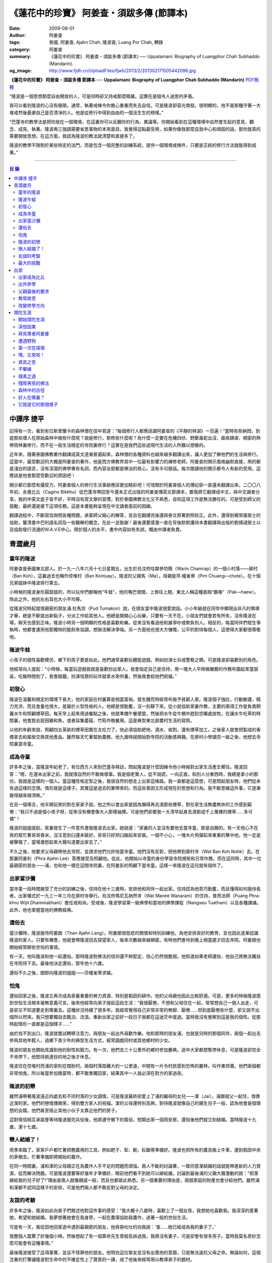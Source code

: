 《蓮花中的珍寶》 阿姜查・須跋多傳 (節譯本)
##########################################

:date: 2009-08-01
:author: 阿姜查
:tags: 泰國, 阿姜查, Ajahn Chah, 隆波查, Luang Por Chah, 轉錄
:category: 阿姜查
:summary: 《蓮花中的珍寶》 阿姜查・須跋多傳 (節譯本)
          ── Uppalamani: Biography of Luangphor Chah Subhaddo (Mandarin).
:og_image: http://www.fjdh.cn/UploadFiles/fjwh/2013/2/201302171505442096.jpg


**《蓮花中的珍寶》 阿姜查・須跋多傳 節譯本**
── **Uppalamani: Biography of Luangphor Chah Subhaddo (Mandarin)**
`PDF簡體 <https://github.com/siongui/7rsk9vjkm4p8z5xrdtqc/blob/master/content/books/AjahnChah/%E8%93%AE%E8%8A%B1%E4%B8%AD%E7%9A%84%E7%8F%8D%E5%AF%B6%EF%BC%9A%E9%98%BF%E5%A7%9C%E6%9F%A5%E5%82%B3.pdf>`__

“隆波是一個思想那麼自由開放的人，可是同時卻又持戒那麼精嚴。這實在是個令人迷思的矛盾。

我可以看到隆波的心沒有極限。通常，執著戒條令你擔心重重而失去自信。可是隆波卻容光煥發。很明顯的，他不是那種守著一大堆戒然後憂慮自己是否清凈的人。他是從修行中得到自由的一個活生生的榜樣。”

“巴蓬寺的教學法是把你放在一個環境，在這裏你可以反觀你的行為、異議等。你開始看到在這種環境中自然會生起的意見、觀念、成見、執著。隆波再三強調需要省思事物的本來面目。我覺得這點最受用，如果你像我那麼自我中心和頑固的話，那你就真的需要開放思想。在這方面，我認為隆波的教法就清楚和直接多了。

隆波的教學不限制於某些特定的法門，而是包含一個完整的訓練系統，提供一個環境或條件，只要是正統的修行方法就能得到成果。”

----

.. contents:: **目  錄**


中譯序 捷平
+++++++++++

記得有一次，看到有位斯里蘭卡的森林僧在信中寫道：“每個修行人都應該讀阿姜查的《平靜的林湖》一百遍！”當時有些納悶，到底那些僧人在原始森林中做些什麼呢？說是修行，那修些什麼呢？為什麼一定要在危機四伏、野獸毒蛇出沒、瘧疾肆虐、稠密的熱帶雨林裏修行，而不在一般生活穩定的寺院裏修行？這實在是我們這些過現代生活的人所難以想像的。

近年來，隨著泰國佛教著作翻譯成英文逐漸普遍起來，森林僧的各種資料也越來越多翻譯出來，讓人更加了解他們的生活與修行。這當中，最受歡迎的大概是阿姜查的著作，他是西方佛教界其中一位最有影響力的禪修老師。阿姜查的開示風格幽默直接，用的都是淺白的語言，沒有深澀的佛學專有名詞，而內容全部都是佛法的核心，沒有半句廢話。每次閱讀他的開示都令人有新的受用。這應該是他會那麼受歡迎的原因吧！

開示都已那麼有攝受力，阿姜查個人的修行生活事跡應該更加精彩吧！可惜關於阿姜查個人的傳記卻一直還未翻譯出來。二〇〇八年初，永覺比丘（Cagino Bikkhu）從巴蓬寺帶回至今還未正式出版的阿姜查傳英文節譯本，要我將它翻譯成中文，與中文讀者分享。我的中英文底子皆不好，平時沒有寫文章的習慣，對於泰國佛教文化又不熟悉，自知這項工作是無法勝任的。可是受到師父的鼓勵，最終還是接下這項任務。這是本書能夠呈現在中文讀者面前的因緣。

翻譯過程中，不斷寫信詢問各種問題，承蒙師父細心的解答，並且在翻譯完後還與泰文原著對照校正。此外，還得到楊常康居士的協助，釐清書中巴利語名詞及一些難解的概念，在此一並致謝！最後還要感激一直在背後默默護持本書翻譯與出版的劉揚叇居士以及協助發行流通的W.A.V.E中心。限於個人的水平，書中內容如有失誤，概由中譯者負責。


青澀歲月
++++++++


童年的隆波
==========

阿姜查是泰國東北部人。於一九一八年六月十七日星期五，出生於烏汶府哇鄰參叻縣（Warin Chamrap）的一個小村落——廓村（Ban Koh），這裏過去也稱作倥堆村（Ban Kontuay）。隆波的父親馬（Ma），母親是萍.幢雀蒂（Pim Chuang—chote）。在十個兄弟姐妹中隆波排行第五。

小時候的隆波身形圓鼓鼓的，所以玩伴們都稱他“牛蛙”。他的嘴巴很闊，上唇往上翹，東北人稱這種面相“霸喙”（Pak—haew）。除此之外，他的左右耳也大小不均等。

從隆波兒時起就很親密的朋友浦.杜馬空（Pud Tumakon）說，在朋友當中隆波很愛說話。小小年級就在同伴中顯現出非凡的領導才華，總是不斷提出新點子，分派工作給其他人。他總是開開心心玩樂，只要有一天不在，小朋友們就會若有所失，沒有隆波在場，聊天也感到乏味。隆波小時另一個明顯的性格是喜歡和樂。從來沒有看過他和誰爭吵或欺負別人。相反的，每當同伴們發生爭執時，他都會運用他那獨特的能耐來協調，想辦法解決爭端。另一方面他也很大方慷慨，公平的對待每個人，這使得大家都很尊敬他。


隆波牛蛙
========

小孩子的個性喜歡模仿，鄉下的孩子更是如此。他們通常喜歡玩體能遊戲，例如扮演士兵或警察之類。可是隆波卻喜歡別的角色。

他經常向人提起：“小時候，每當玩遊戲我就是喜歡扮出家人。我會指定自己是住持，用一塊大人平時做雜務的作務布圍起來當袈裟。吃飯時間到了，我會敲鐘，扮演信眾的玩伴就拿水來供養，然後我會給他們祝福。”


初發心
======

隆波在溫馨和穩定的環境下長大，他的家庭在村裏算是相當富裕。發生饑荒時經常布施予貧窮人家。隆波個子強壯，行動敏捷，精力充沛，而且食量也很大，是屬於火型性格的人。他總是很勤奮，沒一刻靜下來。從小就協助家裏作務，主要的兩項工作是負責飼養水牛和照顧煙草田。每天早上起來用過餐點之後，他就準備午餐便當，然後把水牛從牛棚中趕到空曠處放牧。在讓水牛吃草的時間裏，他會跑去捉田雞和魚，或者採集蘑菇、竹筍作晚餐用。這是典型東北部農村生活的寫照。

以他的年齡來說，照顧四五英畝的煙草田實在太吃力了。他必須協助耙地、澆水、收割，還有煙草加工。之後家人就會把製成的香煙拿去和鄰居交換其他產品。雖然每天忙著幫助農務，他九歲時就開始對寺院的活動感興趣。在廓村小學讀完一級之後，他想去寺院裏當寺童。


成為寺童
========

許多年之後，當隆波年紀老了，有位西方人來到巴蓬寺拜訪，問起隆波是什麼因緣令他小時候對出家生活產生嚮往。隆波回答：“嗯，在還未出家之前，我就很自然的不敢做壞事。我是個老實人，從不說謊，一向正直。和別人分東西時，我總是拿小的那份。我就是這樣的一個人。當這種性格定型之後，我很自然的想走上出家這條路。我一直都是這麼想，可是問起朋友時，他們從未有過這樣的念頭。情形就是這樣子。其實這是過去的業帶來的。而這些善因又形成現在的思想和行為。我不斷思維這件事，它逐漸變得越來越清晰。”

在另一個場合，他半開玩笑的對在家弟子說，他之所以會出家是因為懶得再去澆那些煙草，對在家生活無盡無休的工作感到厭倦：“我只不過是個小孩子呀，從來沒有機會像大人那樣抽煙。可是他們卻要我一大清早起身去澆那成千上萬棵的煙草……多可憐”！

隆波的姐姐提起，家裏發生了一件意外激發隆波去出家。她說道：“家裏的人並沒有要他去當寺童，那是自願的。有一天他心不在焉的幫忙著哥哥舂米，沒注意到臼還未裝好。哥哥只好把臼搬起來安裝。一個不小心，一塊木片飛彈起來重重的擊中他，他一定是被擊傷了，當場激怒起來大聲叫道要出家去了。”

不久之後，他要求父母親帶他去寺院，並請求他們允許他當寺童。他們沒有反對，把他帶到廓村寺（Wat Ban Koh Nohk）去。在那裏阿姜利（Phra Ajahn Lee）答應接受及照顧他。從此，他開始以寺童的身份學習寺院規矩和日常作務。而在這同時，其中一位最親密的朋友——浦，也和他一樣在這間寺院裏，在阿姜彭的照顧下當寺童。這樣一來隆波在這兒就有個伴了。


出家當沙彌
==========

當寺童一段時間接受了充分的訓練之後，住持在他十三歲時，安排他和同伴一起出家。住持認為他乖巧勤奮，而且懂得如何服侍長者。出家儀式於一九三一年三月在廓村寺舉行。烏汶府瑪尼瓦衲然寺（Wat Manee Wanaram）的住持，普昂法師（Puang Phra-khru Wijit Dhammabhani）擔任戒和尚。受戒後，隆波學習第一級佛學和當地的佛學課程（Nangseu Tuatham）以及各種課誦。此外，他也掌握當地的佛教經典。


還俗去
======

當沙彌時，隆波服侍阿姜朗（Than Ajahn Lang）。阿姜朗很慈悲的關懷和特別訓練他，為他安排良好的教育，並也因此逐漸認識隆波的家人。只要有機會，他就會帶隆波回去探望家人，後來次數越來越頻密。有時他們會待到晚上相當遲才回去寺院。阿姜朗也開始經常聊些世俗的事情。

有一天，他叫隆波和他一起還俗。那時隆波對佛法的信仰還不夠堅定，信心仍然很脆弱。他知道如果老師還俗，他自己將無法獨自在寺院待下去。最後他決定還俗，那年他十六歲。

還俗不久之後，朗即向隆波的姐姐——莎幢雀蒂求婚。


怕鬼
====

還俗回家之後，隆波又再次成為家裏重要的勞力資源，特別是稻田的耕作。他的父母親也因此比較舒適。可是，更多的時候隆波感到世俗生活根本毫無意義可言。後來他經常向弟子提起這段生活：“我很厭倦，不想和父母住在一起。常常想自己一個人出走，可是卻又不知道要走到哪裏去。這種狀況持續了很多年。我經常覺得自己非常非常的無聊、厭倦……但到底厭倦些什麼，卻又說不出個所以然來。我只想要獨自去飄泊、流浪。重新出家之前好一段日子我都在這迷茫中度過。當時我沒有覺察到這是我的個性。從那時起情形一直都是這個樣子……”

由於找不到出口，隆波就嘗試轉移注意力，與朋友一起出外尋歡作樂。他和那時的朋友浦，也就是兒時的那個同伴，兩個一起出去參與其他年輕人，過鄉下青少年的典型生活方式，經常調戲同村或其他鄉村的少女。

隆波的朋友也開始見識到他的耐性和毅力。有一次，他們去三十公里外的鄉村參加慶典。途中大家都想暫停休息，可是隆波卻完全不肯停下，他堅持抵達目的地之後才休息。

隆波住在倥堆村而浦的家則在闊耐村。兩個村落距離大約一公里遠，中間有一片令村民感到恐怖的叢林，叫作東郊莆。他們兩個都非常怕鬼，所以每當參加晚宴時，都不敢單獨回家，結果其中一人就必須在對方的家過夜。


隆波的初戀
==========

雖然浦帶著隆波遠近四處去和不同村落的少女調情，可是隆波最終卻愛上了浦的繼母的女兒——潔（Jai）。浦跟祖父一起住，很靠近潔的家。他們的戀情傳開來，得到雙方家人的祝福。潔的父母還特別高興，對待隆波就像自己的親生兒子一般，認為他會是個理想的女婿。他們甚至阻止其他小伙子太靠近他們的房子。

這對情侶相互承諾會等待隆波服完兵役後，他將遵守鄉下的風俗，短期出家一個雨安居，還俗後他們就立刻結婚。當時隆波十九歲，潔十七歲。


戀人結婚了！
============

雨季來臨了，家家戶戶都忙著把務農用的工具，例如耙子、犁、軛、耘鋤等準備好。隆波也把所有的農具搬上牛車，運到稻田中央的茅棚去，忙著準備即將開始的農作。

在同一時間裏，浦和潔的父母親正在為農作人手不足的問題而煩惱。兩人不斷的討論著，一致同意潔結婚的話就能帶進新的人力資源，從而解決問題。可是隆波還要等好幾年才準備好，眼前他們看不到她可以嫁給誰。討論到最後浦的父親大聲激動的說：“把潔嫁給我的兒子好了!”理由是兩人就像親戚一般，而且也都彼此熟悉。另一個重要的理由是，兩個家庭的財產也會分給他們。雖然浦和潔都不認同這樣子的安排，可是他們兩人都不敢反對父母的決定。


友誼的考驗
==========

許多年之後，隆波如此向弟子們敘述他對這件事的感受：“我大概十八歲時，喜歡上了一個女孩，我想她也喜歡我。我深深的愛著她，希望和她結婚。我夢想著她會在我身旁，一起在農場協助我農作，過著一般的世俗生活。

可是有一天，我從田地回家途中遇到最親密的朋友，他吞吞吐吐的向我說：‘查……她已經成為我的妻子了。’

我整個人震驚了好幾個小時。然後想起了有一個算命先生曾經告訴過我，我將沒有妻子，可是卻會有很多孩子。當時我莫名奇妙怎麼可能會有這種事情。”

最後隆波接受了這項事實，並且不怪罪他的朋友。他明白這位摯友並沒有出賣他的意圖，只是無法違抗父母之命。無論如何，這個沈重的打擊讓隆波對生命中的不確定性上了寶貴的一課，成了他後來經常用以教導弟子的題材。

隆波和浦一直保持和睦的關係，表現得好像兩人之間從未發生過事情一樣。不過對於潔他就特別敏感。即使是後來出了家，只要潔一出現他就會退避到森林中。隆波承認剛出家的七年，他對潔一直無法忘懷。要到他出外行腳和修頭陀行之後，這種情愫才逐漸淡化。

當了巴蓬寺的住持之後，隆波經常提起浦。每當教導弟子關於感官欲望帶來的墮落時，他總是流露對浦的感恩：“如果不是浦娶了潔，我可能就根本不會出家。”他說。雖然他是這樣說，可是弟子們相信以他那麼圓滿的波羅蜜，即使是不發生這件事，也應該會有其他因緣促使他出家。


最大的挑戰
==========

早期隆波面對最大的挑戰是淫欲問題。他還在家時已經與淫欲作戰了有好幾年。那時，一個他當沙彌時所結識曾出過家的朋友病重去世，於是隆波前去協助其遺孀辦理喪事，並留下來善後。晚上隆波就睡在走廊，當晚平安無事。第二天晚上，他朋友的遺孀把孩子送上床之後，就出來躺在他身旁。她拉他的手觸摸自己的身體，隆波假裝睡著了。過了一會兒，她發現隆波完全沒有反應，便無趣的離去，而隆波也決定離開。

其實，那晚隆波非常亢奮和迷茫，他是尊重逝去朋友的緣故才成功克制著自己。他對整件事感到羞恥和痛心，這也是他有生以來第一次受到世間幻相深刻的困擾。這件事引發了他內心深處出家的願望，決心為了解脫而出家。


出家
++++


出家成為比丘
============

二十一歲時，隆波受通知豁免服兵役。他決定出家正式成為比丘，這個決定得到他雙親極大的支持和隨喜。出家儀式在一九三九年四月二十六日下午一時五十五分舉行，地點是烏汶府哇鄰縣的達社區廓寺（Wat Koh Nai）。以下是受戒儀式中的三師：

| 得戒師：因陀羅薩拉袞和尚（Phra-khru Indrasaragun）
| 羯磨師：維綸素塔坎和尚（Phra-khru Virunsutakarn）
| 教授師：霜和尚（Phra-adhikan Suan）

隆波的巴利法名是須跋多（Subhaddo），意思是“非常吉祥”。

他在廓村寺度過兩個雨安居——在雨季三個月期間，在寺內安居不外遊。在這段期間他研究佛學，並且通過第一級佛學考試。多年以後，談起這段新出家的經歷，隆波回憶說：“剛出家時，我根本沒有修行，只是擁有一顆與生俱來的真誠心吧了。雨安居結束過後，和我一起出家的比丘和沙彌都還俗去了。我認為他們很愚癡，內心覺得出家困難還俗易啊！無論如何，我當時對自己也還未有把握，所以沒對誰透露心裏的想法。我個人的看法是，福報淺薄的人過世俗的生活要比出家來得好。這是我的感受，不過沒有表達出來，只是在心中仔細觀察。

當那些還俗了的人盛裝回來寺院，高談闊論在家裏做些什麼時，我心裏在想，他們一定是瘋了。雖然我知道他們的觀念錯誤，可是卻不曉得自己的信心到底能維持多久，所以沒有說什麼，只是私底下獨自思維。

我懶得管他們了，反正現在再也沒有人來騷擾我，正好可以學習背誦波羅提木叉——比丘應遵守的二百二十七條戒。我發願要修行，但意識到這將會是極端困難的事，我不敢聲張讓別人知道。我發願修行一輩子，或許修到七八十歲吧。我打算培養正念，同時保持長遠心和耐性，不讓自己鬆弛和失去誠心。

太多的人來來去去，出了家又還俗。我全都看在眼裏但默不作聲，感覺到這些人還沒把事情看透。”

不過對於初發心比丘來說，出家總是會面對各種各樣的障礙，特別是食物方面更是如此。隆波發現這對他是一大課題，以下是隆波自己的形容：“修行實在是很難哪！尤其是剛出家的頭兩年更是如此，年輕的比丘和沙彌會更難。我自己就經歷了一大堆難題，特別是食物方面的。沒辦法啊，我剛出家時二十歲，那是個對食物和睡眠都充滿饑渴的年齡。有時，我會靜靜坐著幻想著食物，那些我喜歡的香蕉、椰肉片……嘴巴流著口水，所有的東西都想吃喲。真是折磨人啊！沒有一件事是容易的。”


出外參學
========

| 哪兒也去不成，哪兒也不知道；
| 什麼也學不到，什麼也不知道。

隆波對這句東北部諺語挺熟悉的，尤其是他在當地找不到適合的老師時更是心有戚戚焉。通過了第一級佛學考試之後，隆波決定離開常住寺院出外參學。

一九四一年他離開廓村寺到烏汶府披汶挽莎限縣（Piboon-mangsaharn）的天堂園寺（Wat Suan Sawan）去。那時的天堂園寺被稱作紅土寺，那個地區有許多供築路用的磚紅壤。

天堂園寺只有兩棟宿舍和一間大殿，可是卻住著許多出家人和寺童。由於住眾食指浩繁，而附近供養的村民人數不多，因此食物不足夠。洗滌和飲用水都得在離開寺院一公里外的井處汲取。比丘們通常去汶河（Moon River）邊洗滌。那時是第二次世界大戰期間，所以偶爾也會有士兵駐進大殿。這裏也沒有教學，隆波得去附近的柏塔寺（Wat Poh Tahk）上課。

經過一年時間的參學，了解到經典的學習不能滿足他的需求後，隆波在一九四二年離開，前往烏汶府萬三十縣（Muang-samsip）老勃區（Laobok）的農臘村寺（Wat Ban Nonglak）。阿噶達摩維察臘法師（Phra-khru Agga Dhamma Vicara）是那裏的住持。

他抵達時剛巧是旱季，碰上那裏糧食不足，一同出來參學的比丘受不了，要他一起離去。隆波與住持相處得很好，也很喜歡他。可是為了避免拂逆同伴的意願，只好勉為其難的離開。

之後他們去當時烏汶府的安納乍能縣（Amnartcharoen）大坑村寺（Wat Ban Keng Yai）。在那裏學習第二級佛學和巴利語。年終時，他被告知通過第二級佛學考試。隆波覺得在那兒已住得夠久了，便回到農臘村寺，去與阿噶達摩維察臘法師共住。

一九四三年隆波全心全意投入學習，他非常滿意那裏的教學和學習的方式。他上第三級佛學和巴利語，並期望在年終考試可以取得出色的成績，忘卻了無常的法則從未間斷運作，而且無時無刻不介入生命當中。

雨安居結束舉行迦絺那功德衣節之後，隆波知悉他的父親病得非常嚴重。這讓他陷入兩難，不曉得應該留下來準備考試還是回去探望父親。最後他認為父母恩重如山，應該盡其所能來報恩。至於學業方面，只要他還活著就有機會繼續學習。於是他放下功課，立刻趕回俗家照顧父親。

回去後，他父親的病情不斷惡化，沒有好轉的徵兆。


父親最後的要求
==============

隆波出家後是個很專心用功，行為良好的比丘。他的父親總是為此感到驕傲。每次回來探訪，父親都問長問短，很關心隆波的出家生活，並且總是說：“你不要還俗，繼續出家好了。出來外面的生活很苦啊，真是太難應付了！”每次，隆波聽了都默默不作聲。可是這一次，在父親面對生命最後的時刻，隆波無法再保持沈默，他親口答應了父親最後的要求。

除了擔心會還俗，他也關心隆波的學習，對自己病情的惡化反而沒去在意。當知悉隆波的第三級佛學考試只剩幾天就開始時，他催促隆波回去應考。考慮到父親的狀況，隆波決定留下來陪父親。十三天之後，父親終於去世。


無常故苦
========

照顧病重的父親時，隆波修界分別觀，思維五蘊的組成和分離。在修行當中，他體悟到不管是誰，貧窮或富裕，最終都不免一死，無一例外；衰老、病痛還有死亡，不論接受與否，沒有人可以避得開，是每一個人都必須面對的現實。

葬禮過後，隆波返回農臘村寺去繼續其佛學課程。某些時候，隆波會一幕接一幕的回憶起父親臨終前的細節——拖著瘦弱病重的身體躺在前面、他最後的要求，還有怎樣在自己面前咽下出最後一口氣。這一切一切都令隆波傷心欲絕而且也內疚萬分。

這種情緒不時重複上演，使他對生命的痛苦生起強烈的感受，形成一股強大的力量督促他精進用功，要在這一生從苦中解脫，他堅定的發了願：

**“我將盡形壽修行，遵守佛世尊教導的每一細行。為了確保不會輪迴繼續受苦，我一定要這一世證果。我將放下萬緣，不論面對多大的困難，我都勇猛精進。我把這一輩子看作只剩下一日夜，不敢懈怠。我將修持佛法直至明白生命為何那麼苦惱……”**

那一年，他開始翻譯《法句經》，這是佛學課程的一部分。同時也開始修禪，只是禪修的進展不順利，就如他對弟子的描述：“開始禪修的第一年我什麼也沒有得到，只是沈迷在美食當中，幻想著要吃些什麼，對吃不到的惋惜不已……你看，多糟糕喲！還有些時候，打坐中彷彿是真的在吃香蕉，你知道嗎，情景是那麼的逼真，我簡直是真的把香蕉放進嘴巴裏一般！情況就是這樣子。

其實啊，這些都是修行的一部分，你不必怕。這種事無始以來發生了不知多少次，所以，開始時你的修行極端困難是對的。”

一九四四年的一個晚上，隆波的母親——萍，夢見她的兩隻牙齒掉了。她很傷心不想失去它們，突然她聽到有人說：“不要在意這普通的牙齒，我會補回兩隻金牙給你。”她對這個夢感到很好奇。

不久，有一棵菩提樹苗從她家的階梯旁發出來，長得異常快。夾雜著喜悅和驚訝的心情，她跑去寺院告訴法師這件事。法師如此詮釋：“這棵菩提樹在你家長出來是你的功德，佛陀就是坐在菩提樹下開悟的。可是它不適合長在俗家裏，應該種在寺院中供人禮拜。”萍於是叫她的小兒子和鄰居幫忙把這棵菩提樹移植到邁冬沙宛寺去。


改變修學方向
============

在一九四七年的雨安居期間，隆波翻譯了部份《法句經》。這時他開始思考自己的修行，並拿來與佛陀時代的比丘相比較。經過仔細的研究，他發現兩者相差太遠。這使他厭惡佛學研究，因為這和解脫完全扯不上關係。況且，佛陀並不要比丘為了研究而出家。

隆波開始發心找出真正的修行方法。在這方面，他看不出有哪些老師可以協助他，於是他決定先回廓村寺再說，一九四八年旱季，隆波聽說叠烏冬縣（Det-udom）有些老師指導禪修，他因此去丕勒寺（Wat Pi-ler）住了一陣子，結果發現法門與自己根機不相應，只好再回去廓村寺度安居。

在度雨安居的這段日子，隆波有機會回報他老師的恩惠，他協助一部份教學的工作。教課時，他發現那些比丘和沙彌學習態度並不認真，有些根本不尊重師長，只把上課當成是例行公事。另一些則懶惰不用功。這一來令他對不以禪修為重心的道場更加厭倦。

除了教學，隆波自己也通過第三級佛學考試。安居結束後，他就如之前計劃的，準備好出外四處參學訪道以及修頭陀行。


頭陀生涯
++++++++


開始頭陀生涯
============

一九四九年伊始，隆波邀請塔挽（Thawan）比丘一起出外修頭陀行。兩人行腳穿過東帕帕岩森林到中部去，到達北標府（Saraburi）仰庫區的仰庫村。待了一陣子之後，他們覺得漫無目的的行腳已足夠，是時候參訪能夠讓兩人作依止的名師了。他們決定投向富華里府（Lopburi）寇翁高寺（Wat Khao Wongkot）的隆波保（Luangpor Pao）。

他們抵達寇翁高寺時，卻發現隆波保已經去世了。他的弟子阿姜灣（Ajahn Wan）接任教席，隆波他們就留下來學習隆波保立下的寺院規矩和戒律。在那裏還可以看到隆波保生前釘在樹上、洞口前和住處的法語板。他們也有機會更深入學習出家戒律。

在這裏的雨安居，隆波學習傳統經典《清淨道論》及《古學處註釋》（Pupphasikkhavannana）。《古學處註釋》是一八六零年由寇德法師（Amaro Koed）所著，泰國法宗派第一部完整的毗尼耶註釋書，特別受森林禪僧所重視。

除此之外，隆波還得到一位精通理論與修行，前來核對泰文三藏的柬埔寨比丘的指導。這位比丘對戒律的記憶力真是不可思議，並且對經典瞭若指掌。可是，他卻是一位住在深山裏的修行僧！

關於這位柬埔寨比丘，有一件事使得隆波對他生起極大的恭敬心。事緣有一天，跟隨這位比丘學習戒律之後，隆波像往常一樣去山坡後面坐禪和經行。晚上十點鐘左右，他正在行禪，聽到踏著地上樹枝的腳步聲向他走來。起初他以為是蛇或出來覓食的動物，可是當聲音靠近時，他看到來的是那位柬埔寨比丘。

他問道：“阿姜！那麼夜了，您來這兒有什麼事呀？”

“關於戒律的問題，剛才有一點我解釋錯了。”那位柬埔寨比丘回答。

“哦，可是您不必現在就過來呀！況且您連燈都沒有，您可以明天才告訴我。”隆波很尊敬的說。

“不，不行！如果我今晚死了，那改天你也會教錯其他人。那是罪業。”那位柬埔寨比丘堅持道。

在更正了之前的錯誤之後，那位比丘才返回自己的茅舍。雖然那只是一個微不足道的錯誤，可是他卻立刻改正，不讓這個錯誤留隔夜。真是一個值得遵從的典範啊！


深信因果
========

隆波在寇翁高寺的禪修不見得很理想，他嘗試過不同的法門。有一天他想起在廓村寺當沙彌時，曾看過其他出家人用念珠來修行，他也想用這個方法。看到紫薇樹上結滿了果子。他想拿來作念珠，可是卻擔心犯戒，不敢自己去採。有一天來了一大群猴子，在紫薇樹上嬉戲，折斷了一根樹枝並把果子摘滿地。

隆波趕緊把這些果子收集起來，可是他卻沒有線把它們串起來。結果只好拿在手裏，每念完一句偈頌他就丟下一顆果子，直到把一百零八顆果子都丟完為止。

他這樣修了三個晚上就放棄了，因為他覺得這個方法不適合自己的根性。即使是觀察呼吸，隆波也得嘗試找尋平衡點：“我很好奇當心一境性時會是怎麼個樣子。我想像著它的情況，一直期待著它的發生。結果糟糕，心變得瘋狂起來，沒有禪修還好，現在反而比平時更亂。一要禪修心就不聽使喚，胡思亂想。到底是怎麼一回事，真困難啊！

不過還好，儘管波折重重，我還是堅持不放棄，繼續修下去。後來我發現到，假如像平時走路那樣自然呼吸，不去控制，那麼就會很舒服和輕鬆。噢，我摸到竅門了！你看，正常情況下沒有人會特別去注意呼吸，大家不是好好的。可是當你一盤起腿來說我要修行，要入定，要……這個就是執著呀！是貪心嘛！好啦，這樣一來正念就不見了，苦惱就來了。你看到問題的關鍵嗎？那個要修行，要平靜的心，就是執著。我們就把整個修行的重心傾向這執著，使到事情複雜起來。”

一九四六年，隆波在寇翁高寺過雨季時，發生了一樁離奇的事件，使到他對修行和身語意三業的造作有更深刻的認識。事情的經過是這樣的：

他生性怕鬼，雖然那時已經夠膽子獨自一人修行，可是他還是怕鬼。每次入睡前都會念咒保護自己遠離鬼怪，讓自己安心。有一天晚上坐禪和經行完畢之後，隆波從後山坡回茅舍。

那晚他對自己的清淨有絕對的自信，所以沒有念咒就躺下來休息。就在將要入睡時，他突然覺得有東西箍著他的頸項，越箍越緊彷彿要窒息般。他無法確定這是幻覺還是真的有什麼東西。可是當時他保持著正念，開始重複念誦“佛陀”直到這緊箍的感覺消失可以張開眼睛為止。他繼續念誦，慢慢的身體可以移動，坐起來恢復正常。

這件事讓他對修行與念誦“佛陀”的功德可以保佑自己更加有信心。同時他也體悟到，這和持戒的清淨有重要的關係，只有破戒的人才會受到傷害，持戒清淨的人會受到保護。所以，沒有必要念保護咒，念保護咒只是迷信。關鍵是持戒精嚴，還有修心。

從此他更加小心翼翼，保持穩重、冷靜和鎮定，尤其是戒律，更是嚴格守護不犯任何微細過失。他也不持金錢（那些持戒不那麼嚴謹的比丘接受金錢），不接受任何沒有依據戒律供養的東西。他發了個願，他將不造任何汙染淨戒的業，絕不違犯出家戒律。

不過，隆波仍然面對淫欲的誘惑。這是他“最大，或者是唯一”的挑戰。剛成為比丘時，他幾乎被淫欲搞垮了：“我出了家五六年光景，不時拿自己跟佛陀比較，你看，他修行六年就證道了，而我呢，除了終日沈迷俗事，就一無所得……嗯，或者我應該還俗，回去學習多一點兒世間的事物，佛陀不是有了孩子羅睺羅才出家的嗎。是啊，身為比丘我應該追隨佛陀的足跡，這樣一來我大概會進步快一些。

在坐禪時我這麼幻想著，而且還幾乎真的認同了這想法！還好，另一方面我又有個相反的看法，我和佛陀可不是在同一個等級，搞不好最後誤入歧途。這樣，兩種想法在內心不斷衝突，不斷掙扎……”

出家第八年，隆波決定找出真正的辦法對治淫欲。雖然他的嘗試並不怎麼成功：“我發心不正視女眾的面孔，跟她們講話時即使眼睛想去看我也把它拉回來。當時我在富華里度雨季，安居結束之後，有一次出外托缽時我就這麼想，嘿，你已經那麼用功了，現在是時候證明給自己看煩惱已遠離你而去啦。想到這裏，我的眼睛正好往上瞧，看到一個穿紅衣的女人，心神有如觸電一般，當場雙腳發軟。

噢，老天哪！我要到什麼時候才可以把這煩惱給拔出來？我的心冷了半截，信心滑落到谷底。所以啊，智慧和聖諦是要通過禪修才可以得到的。開始的階段，還是先把證悟放在一邊吧！”


拜見尊者阿姜曼
==============

在寇翁高寺過雨安居時，隆波聽到關於阿姜曼（Ajahn Mun Bhuridatto），這位精通禪修的頭陀僧的許多事跡、功德。許多人都非常尊崇他，認為他是位阿羅漢。

寺院的一位尹長者告訴隆波，阿姜曼已來到色空府（Sakon Nakorn）攀那尼空縣（Panna Nikom）的沛塘寺（Wat Pah Nong-phue Nanai）。他自己曾經追隨阿姜曼並且服侍後者。他對阿姜曼的德行恭敬得五體投地，因此他熱切的鼓勵隆波去拜見阿姜曼。

過了雨安居，一起從廓村來的塔挽比丘仍然熱衷於佛學研究，隆波因此決定讓他去曼谷讀書。而自己則安排去參訪阿姜曼。一共有四位比丘與他同行，其中有兩位才剛從曼谷回來，在往色空府前暫時住在廓村寺。準備妥當之後一行人就出發。

在參學旅途的第十天，他們一行人來到拍達拍儂塔（Phratat Phanom），在這裏頂禮佛陀舍利並過一夜，之後再繼續上路前往那空拍儂府（Nokorn Phanom）。

行程途中他們在闊山（Phu Khor）暫停，拜見阿姜松（Phra Ajahn Sorn）。在那兒住了兩個晚上並學習寺院規矩。接下來，這一行人分開成兩批，這是因為隆波想在路上繼續向其他寺院參學，並從中比較。

離開闊山，一起來的團員疲憊不堪，覺得行程實在太過艱難，其中一位沙彌和兩個白衣無法堅持下去，決定折回。隆波只好和其他兩位比丘繼續上路，好不容易才抵達目的地。

當他們步入寺院時，隆波立刻被這裏充滿樹叢與大樹遮蔭、寧謐的氣氛、清潔整齊的環境吸引。比丘與沙彌們舉止優雅，態度令人恭敬。在所到過的寺院中，隆波最喜歡這裏。那天傍晚，隆波和所有的弟子一齊去頂禮阿姜曼並聽聞開示。見面後，阿姜曼詢問了隆波許多問題，比如戒臘、依止常住等。隆波回答他來自華富里府，阿姜保的寇翁高寺。並呈上尹長者的介紹信。

聽了隆波的回答，阿姜曼說：“在泰國境內阿姜保也是一位真正的比丘。”

接下來阿姜曼就開示佛法，他提到法宗派與大宗派的問題，這個問題困惑著隆波好些時候了。阿姜曼解釋說只要比丘能嚴格遵守法與律的修行，就不必對兩個宗派的分別感到困擾。所以隆波不必為了追隨他或他的弟子而重新在法宗派下出家。因為大宗派也需要有優秀的修行僧。

然後，阿姜曼就講解戒定慧以及五力與四神足。如今隆波長久以來藏在心中的問題全部都冰消瓦解，再也沒有疑惑。

整個開示的過程中，所有的弟子都以全神貫注、謹慎和真誠的態度聆聽。隆波說他雖然經過長途跋涉而精疲力竭，可是諦聽阿姜曼的開示時，一切的疲憊雲消霧散，心進入極深和清澈的專注當中，身體彷彿飄離了座位。開示持續到深夜才結束。

第二天晚上，阿姜曼講解其他法義。隆波對修行之道再也沒有疑惑。他體驗到前所未有的喜悅，信心大大的增長。對道果的成就更有自信。當時的教導重點是證者自知，另一個內容是關於心（citta）與心的行相（akara），也令隆波大為受用。

“談到心的行相，阿姜曼解釋說那只是心的不同狀態，沒有分清楚的話就會誤認它是心本身。聽到這裏，我突然整個貫通了。比如說，快樂是心的狀態，不是心本身。只要明白到這個真相，我們就會放下。世俗（sammuti）就變成了解脫（vimutti），事情就是這樣子。只是有些人把兩者混為一體。事實上，就只是一連串的能知和所知的狀態（akara）吧了。一旦搞清楚了這點，一切就迎刃而解，再也沒有什麼需要解釋了。”

到了第三天，隆波向阿姜曼頂禮告辭，往那空拍儂府的那凱縣（Nakae）繼續行腳去。

在後來，隆波常常以仰慕的語氣告訴他的出家弟子，關於遇到阿姜曼的地點——沛塘寺的氣氛：“現在我教你們的知識和智慧，基本上都是我去拜見阿姜曼時學習到的，我是從觀察他的道場當中學到這些，那間寺院並不是很美觀，可是卻絕對的清凈。我在的時候大概住著六十位出家人，四周卻靜得叫人可怕。我看到有個人要削波羅蜜果樹的木心來染袈裟，為了避免削木的聲音干擾到其他人，結果他走到很遠的地方去削。

當大家從井裡打完水，做好自己份內的工作之後，每個人會回去自己的經行道去用功。除了行禪發出的腳步聲，你就聽不到其它聲音。到了傍晚大約七點鐘，我們就去頂禮阿姜曼，聆聽他的開示。在十或十一點開示完畢，大家就各自回茅舍思維剛剛聽聞的法義。

你知道嗎，聽阿姜曼開示佛法實在令人沈醉其中，他的講演是那麼富有感染力，聽完了回去經行或打坐都不會感到累。有些人還通宵經行，聽到他們的腳步聲，我驚訝的踮起腳來看到底是誰，竟然如此精進用功。這是聽聞阿姜曼的佛法之後帶來的法喜和能量才會這樣……”

離開阿姜曼之後，隆波一行人一路在森林曠野中行腳住宿。無論是什麼活動，不管是坐著或站著，隆波總是感到阿姜曼在注視著，並且還指導他。

許多人都會覺得疑惑，隆波不是正在尋訪名師嗎，可是為什麼只是跟阿姜曼住了兩三天就離開。對於這點，隆波這樣回答：“只要有光，眼睛明亮的人就會看得到光；而瞎子即使是坐在光前面也看不到它。”這一次與阿姜曼的相會，使隆波對修行的道路清楚無疑。這讓他建立起堅固的信心，可以為佛法犧牲性命而在所不惜。

這一行人抵達那凱縣時，奔米比丘（Phra Boomee）決定分開。結果只剩理挽比丘（Phra Leuam）和白衣凱維（Kaew）跟隆波一起。


遭遇野狗
========

在行腳途中，有一天傍晚時分，隆波他們抵達一處山腳下，一夥人決定在那裏過夜。晚上九點多，隆波在搭著傘帳，一群野狗正好經過那裏，它們看到隆波時即刻群起奔向他。隆波看到形勢吃了一驚，一時間不知如何是好，慌忙把傘安好鑽進去。進去後隆波即坐定然後發願：“我到這兒來並不是要干擾任何人，只是不斷修善以便得到解脫。如果我過去曾經對這些野狗做了惡業，那麼現在讓它們來咬死我，當作是還債。否則，它們應該自行離開。”然後他閉上眼睛禪修，準備好為法犧牲，讓這些野狗咬死。

那群野狗圍著傘帳繞圈子，咆哮著彷彿要衝進去。隆波坐在那裏非常害怕，可是接著他看到阿姜曼點著燈向他走來。到達時他大聲呼喝：“跑開！你們想對他怎麼樣？”他舉起一根木材作狀要打它們，那群野狗即刻往不同的方向散開去。隆波以為阿姜曼真的親自到來幫他解困，趕快張開眼睛，但卻看不到人影。而那些野狗也消失無蹤。


第一次在墳場
============

早上，隆波一行人抵達克隆森林寺（Wat Prong Klong），阿姜坎迪（Ajahn Kumdee）的道場。他們獲得允許留下來待在那裏修行。那時候剛好是旱季，地面乾燥，所以有些出家人在樹下住宿，另有一些則住在墳場。

隆波對住在墳場修行非常有興趣，很想嘗試個中滋味，從中體驗這種修行的好處。可是他也對住在墳場很害怕，經過一番掙扎，他終於說服自己去嘗試：“到了下午，我怕得不得了。我想我是不行了。不管做什麼都沒法子把恐懼從心裏驅走。我決定帶著白衣凱維一起去。我不斷跟自己爭辯：嘿，如果你現在死期到了，那不管到哪裏都一樣會死掉，所以，去吧！想一想看，如果你連恐懼都無法應付，那麼你真的該去死啦！

雖然心裏千萬個不情願，我還是拖著雙腳強迫自己去。我知道不可能等到一切準備好了才去做，因為永遠都不會有準備好的時候。如果不跨出第一步，就永遠沒有機會修行。所以啊，今天我必須去。

走到了墳場，我叫凱維遠離我找個地方搭傘帳。雖然他提議待在我附近，可是我不答應。我知道如果他在附近我心裏就會有個依靠而不再害怕，不過我不想養成這種依賴性。我告訴自己，不論發生什麼我都必須獨自去面對。最糟糕的情況大不了一死，還能怎樣？

我害怕極了，可是還是按照計劃進行，這時的心理其實是處於勇氣與恐懼交戰的狀態中。

當天色開始向晚時，一群人抬著一具小孩的屍體到來，然後黑暗隨著降臨。哎呀，真夠巧合啊！雖然他們請我誦經，可是我一口拒絕了並立刻走開。

回來時發現他們把屍體就埋葬在我的傘帳旁邊，而且還把抬屍體的竹竿做成長凳子送給我。天哪，我該怎麼辦？這墳場距離最近的村落有整兩三公里遠呢，萬一發生什麼事，可就嗚呼哀哉啦！我今晚死定了，真是來送死！

我試著經行，可是沒有用，傘帳太靠近新掘的墳墓了，步向傘帳時還好些，走向墳墓時就很恐怖，背部發涼冷颼颼的，好像有個人在摸著，整個經行都帶著這種感覺，有時令我恐懼到極點，兩腳根本怕到無法移動，得停下來調整心情，直到鎮定一些才能繼續再走。

這樣修行一陣子，天色更黑了，我就停止經行鑽進傘帳裏面。噓！在這裏面感覺太好了，彷彿有七重圍牆保護著。看到裏面唯一的缽，就好像是見到老朋友一般。這是因為心沒有個依止處，所以就把缽當成是依止。這件事足以讓我們反觀自心呵！我在傘帳裏面根本睡不著，就這樣整個晚上坐著等待鬼的到來。你知道嗎，當你太過害怕時就不會想到睡覺。修行就是這樣，如果你崩潰了，那就錯過在恐懼中修行的機會。沒有跨過這種經歷的話，你的修行就還不算數。還好我做到了。

早上到來啦，噓！我還沒有死掉哩，太開心了！多麼輕鬆自在呀。世界上最好只有白天，沒有黑夜。不是嗎？可以的話黑夜不要到來。我趁機休息了一會兒。昨晚能夠一夜無事平安度過真是叫人欣慰，我的恐懼大概只剩下一半，另一半已消失啦。嘿，今晚會更好！

托缽的時間到了，我於是出外乞食，沒想到一隻狗給我上了一堂修行課。事情是這樣的，托缽時我一個人在走，這隻狗跟在後面追著，好幾次差點兒咬到我的小腿，我可不想身上的肉被咬掉。有個普泰族的婦女剛好就在一旁看到，可是她沒上來幫忙把狗趕走。普泰人相信狗吠是為了驅趕附在出家人身上的鬼魂。我已經整晚被鬼嚇得半死了，現在這隻狗又來嚇我，真是豈有此理!

我狠下心來，好！有本事你就吠我咬我吧，如果我以前曾經咬過你，那現在算是還債。

還好，最後它沒咬著我，失去美味的一餐。

托缽回來之後我就用餐，清晨的太陽給我帶來了一絲溫暖，我休息一陣子然後就開始行禪。昨晚已安全度過了，所以今晚應該會有一個很好的禪修，我這麼想。


嘿，又來啦！
============

下午時分，又來了一具屍體！這次可是具大的——成人的屍體，更糟糕的是他們就把它擺在我的傘帳前面火化！那些人請我在死屍前作觀想，我拒絕了。可是他們離開之後我就走回去。你無法想像當時的恐懼，我不知道要怎樣形容，或拿什麼來比較。心裏的恐懼上升到極點，怕到無法經行。

天黑時我再次鑽進傘帳裏面，可是外面屍體燒焦的惡臭彌漫著整個地方，實在太恐怖了！而我必須在這野外的墳場，整晚嗅著這可怕的味道，情況比昨晚還要慘！

火還在燃燒，整夜我的身體都背著燃燒的柴堆打坐，嚇到無法入睡，或者說連想都沒想過要睡。當時太怕了，想不起有誰可以投靠，或可以去什麼地方，況且天太黑了，根本沒辦法外出。這裏只有我一個人，只能夠自己依止自己了。如果你問我是否願意留在那裏，當然不是！可是我不能讓心隨自己的意願為所欲為。所以，如果對佛法沒有信心，修行沒有得到受用，哪有人願意如此折磨自己？

晚上十點多吧，我正背對著燃燒的柴堆打坐。突然間從火堆中傳來聲響，開始時我以為是部份屍體掉下來，野狗在爭奪。可是接著聽到的似乎是拖拽聲，啊，不要去管它！

不久之後，它變得像是水牛沈重的步伐聲，可是我知道那不是水牛，聲音走向我。那個時候是三月，是落葉的季節，整個地方落滿枯葉。我聽到那沈重的腳步聲踩過這些枯葉，迫近傘帳旁邊的白蟻堆，越來越靠近了。由於已經發願為法獻身，當時我沒有想到要逃跑。

啊，放下吧！該來的總是要來。

嗯，腳步聲停了下來，沒有再向前闖進我的傘帳。相反的它朝凱維的方向走去，聲音消失在一段距離之外。我搞不清楚狀況，心怕得似乎要發狂了。

喔，半個小時之後，它又回來了！好像真的有人走向我。我把眼睛緊閉，就算是死在這裏也不張開。聲音來到傘帳前停了下來，四周出奇的寧靜。噢，那雙燃燒的手在我的臉前搖擺！啊，我這次鐵定死掉了！我全身僵硬，腦子一片空白，忘了佛，忘了法，忘了僧，什麼都忘了，只剩下恐懼！我這一輩子從來不曾如此恐懼過，連自己是坐在位子上還是離開了都不知道。

就在這時候，心中很自然的浮現出念頭告訴我應該怎麼做，其實那也是在這種情況下唯一能做的——仔細觀察。恐懼充滿了整個內心，就像瓶子倒滿了水就會溢出來一般。一個聲音自動的問自己到底怕些什麼？為什麼會怕？

答案自動蹦出來——怕死。

‘哦，那死亡到底在哪裏？為什麼會對死亡怕成這個樣子呢？’問題自動彈出來。

浮現出來的答案也很坦率：死亡就和我在一起呀！不論我做什麼——逃跑、坐下、行走，都一直跟我在一起。不管怕不怕死亡，都沒辦法擺脫它！

這堂自問自答的課一上完，平時慣常的感受和想法概念整個突然翻轉過來，那無可抗拒的恐懼霎時間消逝得無影無蹤，取而代之的是一種大無畏的勇氣。我的感受發生一百八十度的轉變，而它是在同一個地方發生的。多麼不可思議啊！哇，我的心飄上了雲端！

戰勝了恐懼之後，接下來大雨傾盆而下。我不知道這是否是祝福的雨。雷電、狂風和暴雨的呼嘯聲蓋過一切，但我一點都不怕。即使附近的一棵樹倒了下來，我也不在乎。大雨繼續下著淋得我全身濕透，我只是一動不動的坐著。

這時，想起自己就像個沒有父母的孤兒一樣，一無所有的坐在寒冷的夜雨中，眼淚就開始流了下來。那些待在家裏的人大概不知道有一個比丘在狂風暴雨中坐一整夜，他們只是舒服的在家中蓋起厚厚的棉被。有誰會想到我呢，無依無靠在這荒野……想著想著眼淚就簌簌流下，我沒有抑制它，它要流就讓它流個夠，反正就把身體裏面壞東西都流光吧！

修行就是這麼一回事。

接下來發生的事我不知該怎麼解釋，語言無法形容，克服了恐懼之後我一直靜靜坐著，許多悟境產生，一個接一個在心中浮現，這些悟境超越我的表達能力。這令人想起佛陀所說的智者自知，意思是指有智慧的人知道。這是真的！

例如，我在大雨中的遭遇，有誰會知道我所知的呢？我是唯一體驗到的人。還有，誰知道我曾經極度恐懼而後把它克服了呢？有誰可以分享我的體驗，我能告訴誰呢？我無法把這個人的經驗與任何人分享呀！我越這樣思考就越有信心，心也變得更堅強。整個晚上我就這樣不斷的思維。

破曉時我出靜，張開眼睛發現所看到的一切全都變成黃色。危險已經消失了。昨晚在傘帳裏邊我尿急得不得了，可是卻怕得不敢出來小解，後來沒有感覺了。現在我起來小解，出來的全是血！嚇，一定是哪個器官裂開來了！我正這麼想時，佛法自然從心中浮現：‘哦，如果有器官壞了，那是誰弄壞的呢？’

‘它自己壞的呀。’

‘既然是它自己壞的，那就隨它去吧，如果會死，那就死吧。’

‘唔，我該去哪裏弄些醫治尿血的草藥呢？’

‘不，你不該搞這玩意兒。你是個比丘，不可以掘地挖樹根。所以你可以去哪兒弄這些？如果在這種情況下死亡是適當的事，那麼就讓自己死吧。’

‘我還能做什麼，為了修行我願意死，那將死而無遺憾。總好過造惡業死，那就太不值得了。’

‘好吧，那就等死吧。’

內心就這樣對話，一問一答就好像拔河一般，一句話閃過另一句就接著出來。

由於被昨晚下的那場大雨淋濕透了，我發高燒而且還抖得很厲害。早上帶著病出外托缽，只乞到白飯，沒其它食物。在回來的途中，有位老伯一直跟在我後面，他手裏拎著幾根長豆，還有一瓶魚露。我心裏在盤算著，如果他供養我這些東西，是否應該吃呢？平常如果發燒的話，吃辣的生沙拉之類我都會病。吃還是不是吃，我不斷在想。他在準備沙拉時我反覆的想，其實我甚至連他是否會供養都還不知道呢！

還好，他把沙拉弄妥之後供養我，我也接受了這份供養，把食物放進缽裏，可是卻不敢吃，我還在猶疑著。然後有個念頭告訴我，如果我明知道吃了會生病還去吃，那我就是帶著欲望吃。

這看法對嗎？我不確定，也不知道該怎麼辦。我一面吃白飯一面思考。最終決定吃沙拉，理由是如果我有其它食物卻堅持吃它，那就是受欲望的引誘。可是現在的情形是我沒有選擇的餘地。萬一最糟糕的情況發生，那我就把它吐掉算了，命不該絕的話總會有人經過幫忙；如果死期到了，那就不會有人過來。

我一下了決定，就把沙拉吃掉，並且在老伯離去前給予他祝福。

大概中午時候，我開始覺得噁心和眩暈，頭髮豎立起來，看來似乎要發燒了，這是對豆沙拉過敏的症狀。好啦！該來的終究會來。我已準備好面對，如果沒有人經過幫忙那我就吐出來，反正死期未到就不會死。

熬到下午一點多我實在受不了，終於吐了出來。在這段不舒服的期間我始終不斷觀察，不允許心不受約束。”

接下來隆波持續發高燒，待在這裏七天之後，他決定回去克隆森林寺。在寺裏住了大概十天，待病痊癒了隆波才離開。

離開了阿姜坎迪的寺院，隆波行腳到桐村附近的森林，住在那裏修行了好幾天。然後再出發前往那空拍儂府巴北縣（Plah Pahk）的農宜區，長老金納利尊者（Ajahn Kinaree Candiyo）住持的寺院——彌達蘭若林（Wat Pah Medhavivek）就坐落在這裏的農宜村。隆波在這裏住了幾天，然後又行腳去了。


資具之苦
========

隆波終止了多年的雲水生涯，在巴蓬寺落腳當住持之後，經常以他這段雲遊生活中的寶貴經歷當成教案來指導弟子。這些活生生的體驗給予弟子們很大的啟發，增強他們對道業的信心。隆波對自己遭遇的煩惱和困難很坦白，不會加以隱瞞。他總是以幽默的方式分享這些經驗。這類過來人的寶貴經驗讓弟子們在面對困難時有信心堅持下去，畢竟他們的老師年輕時也曾經遭遇過，而且最終也能成功度過啊！

有一次，隆波提起他過去的貪心習氣，開始修頭陀行時，他對出家人的資具——比丘的八種必需品，包括缽、下裙、大衣、上衣、剃刀、針、腰帶和濾水囊——有很強烈的占有欲。他描述道：“那時我跟隨著名的師父們修行，看到他們有體面的資具，比如乾淨的缽、顏色悅目的袈裟還有覆肩衣，令我很不滿，因為我自己的東西沒有一件是像樣的。我真想像他們一樣擁有一套新的袈裟。

去到詩頌堪縣（Sisongkhram），隆波朴（Luangpor Pud）給我一套他用過四年的袈裟，它的邊已破舊到裂成條狀，可是我還是開心極了。我拿浴衣來縫補後再染色，可是補丁部分和原來的衣顏色不一樣，穿起來就像普泰婦女的紗籠。每次出外托缽人們都會盯著看，令我尷尬不已。由於布太舊了，不管我染多少次顏色都不變。江法師（Phra—khru Jan）建議我去要求一套新的，我沒照著做，還是繼續穿著它。

我就這樣子穿著直到阿姜沙崴（Ajahn Sawai）認可我的修行毅力，給我裁了一套新袈裟。對這套新袈裟我太珍惜了！當初如果我開口討的話，那是受到欲望的支配，我將不會有成就感。現在我的觀點改變了，對於購買、要求或向人討取的東西我不再認為珍貴，無論這些東西多麼完美，都不夠好；相反的如果是人家出於自願的施予，那麼即使有瑕疵，也是寶貴的，只要能夠修補，就完美了。

剛到詩頌堪縣時，我只有一件覆肩衣，根本不夠用，我實在需要一套新的僧服，可是又不能夠去討一匹，因為這樣做是犯戒的。我不知道應該怎麼辦，心裏焦急得不得了，滿腦子都是這套新袈裟，想像著如果得到一匹布，我會怎麼樣去裁剪。之前我沒有做過，可是我不斷想像，在腦子裏模擬著，直到知道怎樣做。

雖然我根本不曉得有誰會給我那匹布，可是連經行時都在幻想著，告訴自己只要一取得那匹布我就立刻開工。托缽時我可以在想像中看到那套袈裟的款式，不斷重複裁剪，徹底解決每個剪和縫的步驟。雖然之前沒有看過別人怎麼製作袈裟，也不知道從何下手，可是要得到它的欲望幾乎令我走火入魔啦！居然自己發明了裁剪袈裟的程序，對每個細節都一清二楚。

久等的時刻終於來臨！我得到了一匹新布，於是馬上開工投入真正的裁剪，我對內外衣的製作駕輕就熟，整個過程已經在腦子裏面操演了不知多少遍，怎麼會不得心應手呢！這就是老人家常說的，有熱誠就能成功——誠則靈。其實，禪修也是同一個道理，當你充滿熱誠來修行時，就不會昏沈，你會保持清醒，專注修到熟練為止。

以前常聽到老師講要放下，我並沒有真正的領悟個中意義。有一次，金納利長老吩咐我縫製僧服，我就不停的工作，急著趕完它，這樣我就可以專心修行，不必再掛礙著這件事。有一天，我在太陽底下趕工，金納利長老剛好經過。當時我很投入工作，沒有注意到長老經過，我只是想趕完它然後可以安心禪修。長老問：‘你幹嗎那麼急？’我回答說想盡快把它做完。

‘為什麼呢？’他聽了問。

‘我有其他事要做呀，阿姜。’我回覆。

他進一步問：‘做完其他事之後呢？’

‘做完之後……呃，還是有其他的事在等著我。’

事實是工作永遠沒完沒了，因為總是還會有其他事待你去完成。接下來他給我上了寶貴的一堂課：‘你那麼匆忙到底想得到甚麼，你有沒有想到工作就是修行呢？你整個的觀念徹底搞錯了，有看清楚嗎？你工作時沒有覺知到自己，整個人沈溺在欲望中，被它驅使著。’

嘿，多麼精彩！好一堂生活課，一直以來我還以為匆忙趕完它是件好事，自己在行善做功德呢！長老卻給予當頭棒喝，把我驚醒……”


不攀緣
======

“我的下裙已穿了超過兩年，破舊到隨時都會裂開來。穿著它時我得非常小心，一受力它就會破裂。而且它的布舊了很貼身，每次坐下我都必須稍微把它拉一拉提起來。有一天在道林村(Pah Tao)的一間寺院掃地，我流了很多汗。我坐下休息時一個不小心，忘記拉鬆這件下裙。啪！它立刻從底部裂開來。結果我被迫用作務布來縫，由於找不到適合的布料，只好把一塊抹地布洗乾淨來作補丁。

這件事讓我不得不好好的省思，幹嗎佛陀把事情弄得那麼複雜？這也不行，那也不行，身為比丘基本上我什麼都不能夠做，甚至連討一套新的袈裟都不可以，我的袈裟全都穿得破破爛爛了。想到這裏我沮喪極了。我回去靜坐思維，不久之後對整件事生起了一個嶄新的觀念，我決定萬事隨緣了，不要去憂慮，發生任何事情都坦然接受但不屈服妥協。沒有袈裟的話就光著身子去托缽好了，沒什麼大不了！下定決心之後整個人變得勇敢起來。我決定堅持下去看看結果會是怎麼個樣子，從那時起不論到哪裏去我都只穿百衲衣。

那年的八月有兩個滿月，我再一次去參訪長老金納利尊者。他的修行與眾不同，和他在一起與跟其他老師一起不一樣。見面時他靜靜看著我不發一言，我也沒向他提出任何要求。我打算如果袈裟爛了我再縫補。他沒說要給我新衣，我也不向他討。這就好像是場遊戲，看誰的耐力比較強。

到了接近雨季，我猜想一定是他吩咐出家為美琪的親戚製作一套袈裟。這有兩個理由，第一，有人供養一匹布料給他；第二，有個新進比丘的袈裟全都破舊不堪了。

布料是傳統手織厚布，用波羅蜜樹渣一次過染色而成。那位美琪用從裹屍布上抽出來的棉線親手縫製。做好之後他們把這套袈裟供養給我，我是多麼的歡喜呀！用了四五年它還是那麼好。開始時，布料還很粗厚，穿起來蓬鬆鬆的。走路時會發出聲音，尤其是大衣與上衣一齊穿著更是沙沙作響。它讓我看起來更胖，可是我一點也沒有抱怨。大概一兩年之後它才變鬆軟。我穿著這套袈裟好長一段時間，內心對金納利長老充滿感恩，他在沒有要求的情況下給我這套袈裟，這是大功德。我接受得心安理得，穿得很舒適。

回想過去和現在乃至將來我的所作所為，讓我領悟到只要我們的行為沒有錯誤、不會帶來擔憂和壓力，那就是善業。我深信這樣的看法。看來我的行為不錯，所以就不斷加緊用功禪修。

那套袈裟——我敢和你打賭，穿著它在山上遇到老虎的話，老虎將不敢攻擊我，在撲向我的半空中它會停下來轉變方向，哈！”

無論如何，在這段期間隆波修行所面對最大的挑戰是淫欲。他行腳到那空拍儂府桐村時，差一點就被淫欲壞了大事，被迫三更半夜拎包袱落跑。

那裏有位富裕的寡婦每天都前來供養早餐，一段日子之後，隆波發現她醉翁之意不在酒，對他這個出家人心懷叵測。更糟糕的是隆波自己也對她產生欲念，此時魔法和正法在內心中劇烈交戰著。一天晚上，他在幻想著這個寡婦時，覺得自己可能無法自制而做出越軌的行為，當下決定立刻離開。他匆忙趕去喚醒白衣凱維，叫他立刻收拾包袱。“您不可以明早才離開嗎？”凱維感到莫名其妙。隆波堅決的回答：“不行，我們必須立刻離開！”

他在巴蓬寺住下來，徹底解決淫欲問題之後，在一次探訪桐村時，他好幾次幽默風趣的向村民提起這件往事。最後不無感嘆的說：“唉，難哪！出家修行真是難哪，可是千難萬難難不過女人呵！”

淫欲顯然是修道上嚴重的障礙，隆波談到他在金納利長老那裏度雨安居時，淫欲再一次向他發動更強烈的攻擊。這一次是他真正發心修行時，淫欲給予他幾乎致命的一擊。不論他是在行走、坐著還是做什麼事，女性性器官的幻相總是不斷浮現在他面前，圍繞著他。內心強烈的衝動和欲念爆發開來令他的修行差不多崩潰，他耗盡忍耐力來跟性欲鬥爭，這股淫欲的力量幾乎超過他抵抗力的極限。隆波解釋說這次淫欲的副作用和上次在墳場遭遇恐懼感一樣。

行禪時下裙和身體的摩擦令他一直處於亢奮狀態，使他無法繼續修下去，只好叫人在森林深處替他清理一條經行道，晚上獨自一個人去經行。即使是如此，他也必須把下裙提起來繞在腰間才能經行。與淫欲的鬥爭就是那麼的艱難。他花了連續十天才逐漸把它平息下來。隆波後來向弟子們，特別是年青出家人揭露這件事，他認為從中可以激勵他們堅忍持戒，他自己就是一個例子。只要對佛法有堅強的信心，無論淫欲多熾盛都有辦法克服。

一九六八年，摩訶阿磨比丘（Phra Maha Amorn Khemacitto,原名Than Jaokun Phra Manggalakitidhada）替隆波作傳，寫到這裏時，他猶豫著是否適合把這段經歷公開讓大眾知道。關於這，隆波強調：“必須把這件事寫進書本裏面，不然就幹脆不必出版我的傳記算了！“

隆波在巴農西寺（Wat Pah Nong Hee）度安居的某個晚上，當他精勤用功之後，躺在茅蓬裏注意著呼吸休息。在半睡半醒的狀態中，一個禪相浮現：阿姜曼出現在相中走近他，交給他一顆閃亮的月光寶珠，說：“查，我把這個寶珠送給你，它有壯麗的光明和光芒。”

隆波坐起來伸出右手來接受那個球。當他的意識回到清醒的狀態時，發現自己坐起來而且右手保持著握東西的姿勢。

這件事激勵他更用功觀察佛法修證內觀智慧。這個雨季他過得充滿喜悅和念住。


樸素之道
========

金納利尊者是阿姜掃(Ajahn Sao）的弟子，與他在一起度安居，隆波有機會仔細觀察這位老師的修行和處事待人的方式，他的行持令隆波對他生起很大的信心。金納利長老喜歡離群索居，知道他的人不多，是位喜歡自己平靜生活，舉止單純，修行簡單的老師。他的戒行精嚴，生活樸素，只擁有幾件必需品，而且這些用具大部分都是他自己製作，看起來都已陳舊不堪，每一件都用到破舊不能夠再用為止。長老其中一個特出的品行是精進，只要是比丘所能做的事他都會去做。除了坐禪，他沒一刻靜下來。即使是年紀很大了，他還是保持精進修行。

與金納利長老共住時，隆波說他自己日曬雨淋的行禪，經行道都走到結實成凹下形。而阿姜金納利呢，經行只是繞幾回，就停下來去縫衣或幹其他活。把自己的修行與老師作比較，隆波評論道：“我低估了長老，把他跟自己作比較，認為我即使是長時間修行都交不出什麼成績，他從沒有花時間經行或坐禪，整天忙出忙進，修行功夫能好到哪裏去呢？”

最後隆波結論說：“其實，我看錯了他，長老知道的比我多得多。他簡短而獨特的開示一針見血。觀念和知識也遠比我寬廣和敏銳。我和他根本無法相比。修行的核心是下功夫清除內心的煩惱，所以我們不能單憑表面的行為或習慣判斷別人的修行。”

隆波向金納利長老學習並服侍他。與他共住到一九四八年旱季。離開前，阿姜金納利叮嚀隆波：“査，就修行而論，你已經沒問題。開示佛法的話就要小心。”


殘障男孩的佛法
==============

在這段行腳期間，理挽比丘仍然跟隨著隆波。有一天他們來到一處村落附近的墳場，並在那裏紮傘帳過夜。村落裏有兩個男孩前來服侍他們，這兩人對出家人四處行腳的雲水生涯深感興趣，也躍躍欲試的想加入隆波的行列。隆波對他們的要求沒有反對，在回去徵得父母親的同意之後，他們即收拾行李追隨隆波一齊出外流浪。

隆波對他們作了這樣的評價：“這兩個孩子都有殘疾，可是對佛法很誠心，肯吃苦，學習行腳修行很用功。他們一個兩隻腳和眼睛正常，可是聽不到；另一個的耳朵和眼睛正常，可是雙腳卻畸形，走路時一拐一瘸。每次我要向那個耳聾的說話時，就只能用手勢比劃，不然他不知道我在同他講話，如果他走在我前面的話就根本無法溝通。

這些都讓我對佛法若有所思，想一想看吧，為什麼他們會跟隨我呢？因為他們內心能得到真正的滿足感，才能夠克服生理上的種種障礙，跟隨我修苦行。所以要成功沒有決心是不行的！這兩個孩子當然不想殘障，他們的父母也不想兒子殘障，有誰希望自己不是完美無缺的呢？是什麼原因使到他們成為這個樣子呢，這是過去的業！佛陀說所有的眾生都是自己的業的繼承者，不論誰造了業，將來就一定受報。這是真的！

你看他們的情形，兩個人都覺悟到，生理上有缺陷在森林裏修行，要比心理有缺陷在煩惱的叢林中迷失好得多。至少他們沒有傷害過誰呀！但是心理真正生病的人就麻煩多了，他們總是給人製造問題，帶來傷害，不是嗎？“

隆波和理挽比丘教導他們怎樣坐禪和經行等等,直到兩個都做得相當好。很明顯的這兩人都很專心，很努力學習。


森林中的古徑
============

這一天，一行人來到那空拍儂府的一個村落附近的大森林。由於天色已晚，他們決定在那裏停下紮傘過夜。在那裏隆波看到有一條荒廢的小徑拐進森林裏，這時他想起一句老人家喜歡引用的諺語：“林中古徑不可躺。”老一輩的人總是勸告進入森林的人不可睡在荒廢了的道路上。背後是什麼道理呢？他不知道。看到這條小徑，隆波靈機一動，想作個實驗看睡在這上面會有什麼結果。

於是他安排理挽比丘遠離小徑紮傘，自己把傘紮在路徑中央，兩個小孩則睡在他們之間。把傘紮好後，他把帳掀起來，讓那兩個小孩看到他，不會那麼害怕。

安頓好之後，他就在傘下作獅子臥，背向森林面對村落。在躺著注意自己的呼吸時，隆波聽到有東西慢慢的踏著落葉步行，這聲音逐漸靠近他，距離近到可以聽到它的呼吸聲和嗅到一股腥臊味。隆波繼續靜靜的躺著，雖然他再也清楚不過，那種呼吸聲和腥臊味意味著來的除了老虎之外不可能會是其他動物。

在這性命攸關的時刻，他的心一方面很在意自己的生命，另一方面卻又像個勇士出來爭辯：“即使是沒有被老虎叼走，我們遲早還是難逃一死，與其為這個問題擔憂，不如死在佛道上不是更有意義嗎？如果過去世我們曾經與老虎為敵，那現在就成為它的糧食，當作是還債吧！否則，它就不會吃我們。”想到這裏，他就把性命交與三寶，以三寶為皈依。念頭這樣一轉，整個心頓時變得輕盈起來，把憂慮拋到九霄雲外。

這時老虎的腳步聲停了下來，聽它的呼吸聲估計大概在五六公尺之外。在那裏待了一陣子，它就轉身走回森林去。

現在隆波總算明白老人家所謂，不可睡在森林中荒廢了的道路上的意思了。

隆波闡釋這次經歷的教訓時說：“一旦能夠放下對性命的執著，心就會變得輕盈，沒有牽掛，觀察力特別敏銳。沒有恐懼的心實在勇敢，這是我們心的奇跡！這個放下的技巧還可以在病重或面臨危險時使用，協助加強信心，讓你不會崩潰或發瘋。應付困難時保持意識可以避免犯錯。”


好人在哪裏？
============

一九四八年，隆波一行人，包括理挽比丘和兩個小孩仍然在森林深處修行，一起分享個中苦樂。長期的相處讓大家清楚了解彼此的性格和習慣。隆波開始覺察到跟修行和持律程度不同的人在一起行腳會耽誤自己的修行。他受夠了，對他們感到不耐煩。他打算自己一個人修行，這樣比較容易進步，或者更專心一志。因此隆波同意和理挽比丘分開來，而理挽比丘也自願帶這兩個小孩回家。

隆波一個人行腳徑自來到靠近那空拍儂府小喀村(Khah Noi）一處荒廢了的寺院。這裏很適合修行，因此他決定小住幾天。離開了同參，開始時隆波挺享受獨處的自由，不必再掛慮其他事，可以一心一意禪修。他在一切時候都守護眼、耳、鼻、舌、身等根門。出外托缽，他不正視任何人，只是知道對方是男或女。用完餐之後，他會立刻開始經行，一刻也不浪費。一連幾天這樣密集修行使到他的雙腳嚴重腫起來，迫使他暫停行禪，只是打坐。三天之後他的腳才消腫。

這段期間他不見任何人，因為所有的交際應酬都會耽誤修行。某一天，被定力鎮壓下隱藏著的煩惱反彈了，隆波腦子裏閃過一個念頭：“嗯，有個沙彌或者是凈人的話就好了，至少可以幫個忙。”

另一個念頭立刻生起反擊：“嘿！好個混賬和尚！你不是剛受夠了嗎，怎麼現在又想拉個伴來？”

“唔，我是受夠了修行不上位的，現在想要的是個‘好的同伴’。”

可是“好的伴在哪兒，有誰能找到好的呢？之前的都不好，你自己是唯一好的，這不是你離開他們的原因嗎”？

這樣反覆思維之後，隆波對整件事有新的認識：“‘好的’只在你自己之中。如果你是個好人，那不論到哪裏都好。受到稱讚或批評你還是好；如果你不好，那就被牽著走，被稱讚就高興，被批評就光火。”所以“明白‘好的’在哪裏，就懂得放下。不論去什麼地方、喜歡或討厭、好或壞都不在於別人，而是在我們自己之內。我們對自己的了解必須比了解別人更清楚”。


它就是它的那個樣子
==================

隆波繼續行腳流浪，尋找寧靜適合禪修的地方。有一天來到那空拍儂府境內的廓遙村（Khok Yao），他在離開村落大約兩百多公尺外一間廢棄的寺院住紮。

在這裏他的內心平靜輕盈。他描述經歷到的禪修體驗：“有一天晚上，大約十一點鐘吧，那時村裏正在舉行著節慶，經行時覺得某些不尋常的東西正在醞釀中。這種感覺在下午時已存在，腦子裏思想很少，人輕鬆自在。經行到腳累了，我就回茅舍坐禪。剛坐下，我發現自己要儘快把腳盤起來——心比腳快。噢！它要定下來，一切自己發生。我一坐下心就進入平靜安定的狀態，身體則平穩沈重。

此時還可以聽到村子裏傳來的喧嘩聲，但我也可以使自己聽不到。這是很奇特的情形，我不去注意的話，聲音就消失；我要聽時，就可以聽到，不過不會受到干擾。這裏有兩個作用並排在一起——心和感受。心和感受，它們就像痰盂和茶壺，是兩個完全不同的東西。

這時我了解到三摩地或定的程度不是很深的話，我們就可以聽到聲音，否則就只有寧靜。如果聲音出現，覺知它。心和聲音不是一個，而是兩個不同的東西。我繼續觀察著，如果這個不是事實，那會是什麼？它們是分開來的，沒有合在一起。我不斷觀察，後來領悟到知道這點相當重要。這是‘連續’（santati），當這個‘連續’消失時，就會被‘寂靜’（santi）取代，這時，‘連續’就成為‘寂靜’。

明白了這點之後我就只專注禪修，不去分心其它事情。我發現到如果這時候不堅持忍耐也可以，不會有懶惰、疲倦或煩躁的感覺。這類感覺不存在，一切都恰到好處。如果想要停下來，就停下來。

*(未完待續)*

----

| **蓮花中的珍寶** ──阿姜查・須跋多傳 (節譯本)
| Uppalamani: Biography of Luangphor Chah Subhaddo
|
| 作者  阿姜查的弟子們
| 審訂  永覺比丘
| 中譯  捷平
| 出版  劉揚叇
|       Crystal Lau
|       11 Pandan Indah 1/10,
|       Jalan Pandan Indah,
|       55100 Kuala Lumpur,
|       Malaysia.
| 流通  WAVE
| 承印  Percetakan Skyline
|       35 & 37, Jalan 12/32B,
|       TSI Business Park,
|       Jalan Kepong 6.5 miles,
|       55200 Selangor D.E.
| 初版  2009年8月
| 版權所有  Wat Pah Nanachat
|           https://www.watpahnanachat.org/
|
| 中譯版權所有©2009泰國國際叢林(Wat Pah Nanachat)。本文允
| 許在任何媒體再版、重排、重印、印發。然而必須先通知泰國國際
| 叢林中譯版負責人以及在絕對免費的形式進行，譯文與其他衍生作
| 品也需要包括本站連結，並登載本版權聲明。
|
| 聯絡處 / Wat Pah Nanachat 國際叢林道場
| 聯絡人 / Ajahn Cagino 永覺比丘
| 電話   / +66-8-5777-3112
|
|              **非賣品**
| 按：依阿姜查之意，凡其弘法著作，均不得出售。

----

| `ʻUppalamanī. (Book, 1999) [WorldCat.org] <https://www.worldcat.org/title/uppalamani/oclc/68709393>`_
| ʻUppalamanī.
| Author:	ʻĀkhom Thannithēt
| Publisher:	[Bangkok] : [Khrō̜pkhrūa Thannithēt], 2542 [1999]
| Edition/Format:	   Print book : Biography : Thai
| Subjects	Phra Phōthiyānathēra -- (Chā)
| 		Buddhist priests -- Thailand -- Biography.
| 		ʻĀkhom Thannithēt, -- 1931-1999.

----

| `莲花中的珍宝 <https://www.douban.com/group/topic/40984976/>`_
| `电子书  下载 (e-book download) | 传承出版社 Dhammavamsa Publications <https://www.facebook.com/media/set/?set=a.569580103092458.1073741829.569446556439146>`_
